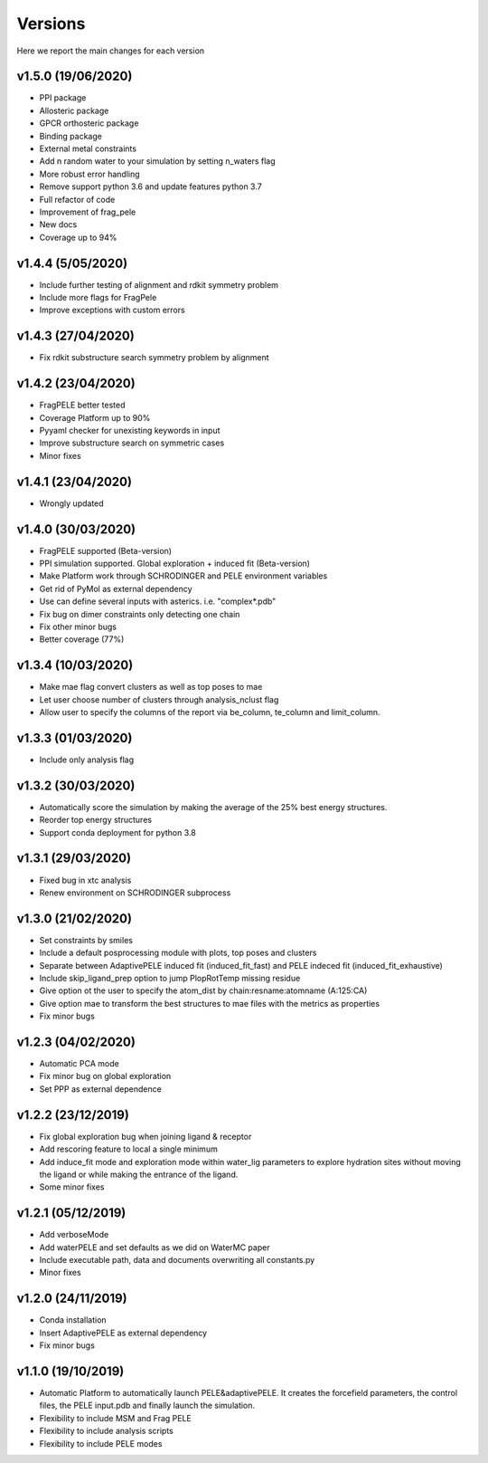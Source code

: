 Versions
############

Here we report the main changes for each version

v1.5.0 (19/06/2020)
==========================

- PPI package

- Allosteric package

- GPCR orthosteric package

- Binding package

- External metal constraints

- Add n random water to your simulation by setting n_waters flag

- More robust error handling

- Remove support python 3.6 and update features python 3.7

- Full refactor of code

- Improvement of frag_pele

- New docs

- Coverage up to 94%

v1.4.4 (5/05/2020)
=====================

- Include further testing of alignment and rdkit symmetry problem

- Include more flags for FragPele

- Improve exceptions with custom errors

v1.4.3 (27/04/2020)
======================

- Fix rdkit substructure search symmetry problem by alignment

v1.4.2 (23/04/2020)
====================

- FragPELE better tested

- Coverage Platform up to 90%

- Pyyaml checker for unexisting keywords in input

- Improve substructure search on symmetric cases

- Minor fixes

v1.4.1 (23/04/2020)
======================

- Wrongly updated

v1.4.0 (30/03/2020)
=======================

- FragPELE supported (Beta-version)

- PPI simulation supported. Global exploration + induced fit (Beta-version)

- Make Platform work through SCHRODINGER and PELE environment variables

- Get rid of PyMol as external dependency

- Use can define several inputs with asterics. i.e. "complex*.pdb"

- Fix bug on dimer constraints only detecting one chain

- Fix other minor bugs

- Better coverage (77%)


v1.3.4 (10/03/2020)
=======================

- Make mae flag convert clusters as well as top poses to mae

- Let user choose number of clusters through analysis_nclust flag

- Allow user to specify the columns of the report via be_column, te_column and limit_column.

v1.3.3 (01/03/2020)
=======================

- Include only analysis flag

v1.3.2 (30/03/2020)
=======================

- Automatically score the simulation by making the average of the 25% best energy structures.

- Reorder top energy structures

- Support conda deployment for python 3.8

v1.3.1 (29/03/2020)
=======================

- Fixed bug in xtc analysis

- Renew environment on SCHRODINGER subprocess

v1.3.0 (21/02/2020)
=======================

- Set constraints by smiles

- Include a default posprocessing module with plots, top poses and clusters
  
- Separate between AdaptivePELE induced fit (induced_fit_fast) and PELE indeced fit (induced_fit_exhaustive)

- Include skip_ligand_prep option to jump PlopRotTemp missing residue

- Give option ot the user to specify the atom_dist by chain:resname:atomname (A:125:CA)

- Give option mae to transform the best structures to mae files with the metrics as properties

- Fix minor bugs

v1.2.3 (04/02/2020)
=======================

- Automatic PCA mode

- Fix minor bug on global exploration

- Set PPP as external dependence

v1.2.2 (23/12/2019)
=======================

- Fix global exploration bug when joining ligand & receptor

- Add rescoring feature to local a single minimum

- Add induce_fit mode and exploration mode within water_lig parameters to explore hydration sites without moving the ligand or while making the entrance of the ligand.

- Some minor fixes


v1.2.1 (05/12/2019)
=======================

- Add verboseMode

- Add waterPELE and set defaults as we did on WaterMC paper

- Include executable path, data and documents overwriting all constants.py

- Minor fixes

v1.2.0 (24/11/2019)
=======================

- Conda installation

- Insert AdaptivePELE as external dependency

- Fix minor bugs

v1.1.0 (19/10/2019)
=======================

- Automatic Platform to automatically launch PELE&adaptivePELE. It creates the forcefield parameters, the control files, the PELE input.pdb and finally launch the simulation.

- Flexibility to include MSM and Frag PELE

- Flexibility to include analysis scripts

- Flexibility to include PELE modes
